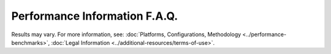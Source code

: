 Performance Information F.A.Q.
==============================




.. meta::
   :description: Check the F.A.Q. for performance benchmarks in Intel® Distribution of OpenVINO™ toolkit.




.. dropdown:: How often do performance benchmarks get updated?

   New performance benchmarks are typically published on every
   ``major.minor`` release of the Intel® Distribution of OpenVINO™ toolkit.

.. dropdown:: Where can I find the models used in the performance benchmarks?

   All models used are included in the GitHub repository of
   :doc:`Open Model Zoo <../../documentation/legacy-features/model-zoo>`.

   .. important::

      Due to the deprecation of Open Model Zoo, models in the OpenVINO IR format are now
      published on `Hugging Face <https://huggingface.co/OpenVINO>`__.

.. dropdown:: Will there be any new models added to the list used for benchmarking?

   The models used in the performance benchmarks were chosen based
   on general adoption and usage in deployment scenarios. New models that
   support a diverse set of workloads and usage are added periodically.

.. dropdown:: How can I run the benchmark results on my own?

   All of the performance benchmarks are generated using the
   open-source tool within the Intel® Distribution of OpenVINO™ toolkit
   called :doc:`benchmark_app <../../learn-openvino/openvino-samples/benchmark-tool>`.

   For a simple instruction on testing performance, see the :doc:`Getting Performance Numbers Guide <getting-performance-numbers>`.

.. dropdown:: Where can I find a more detailed description of the workloads used for benchmarking?

   The image size used in inference depends on the benchmarked
   network. The table below presents the list of input sizes for each
   network model and a link to more information on that model:

   .. list-table::
      :header-rows: 1

      * - Model
        - Public Network
        - Task
        - Input Size
      * - `chatGLM2-6B <https://huggingface.co/THUDM/chatglm2-6b/tree/main>`__
        - THUDM
        - Transformer
        - 32K
      * - `Falcon-7b-instruct <https://huggingface.co/tiiuae/falcon-7b-instruct>`__
        - Hugginface
        - Causal Decoder-only
        - 2048
      * - `Llama-2-7b-chat <https://ai.meta.com/llama/>`__
        - Meta AI
        - Auto regressive language
        - 4096
      * - `Mistral-7b <https://huggingface.co/mistralai/Mistral-7B-v0.1>`__
        - Mistral AI
        - Auto regressive language
        - 4096
      * - `Stable-Diffusion-V2-1 <https://huggingface.co/stabilityai/stable-diffusion-2-1>`__
        - Hugginface
        - Latent Diffusion Model
        - 77
      * - `bert-base-cased <https://github.com/PaddlePaddle/PaddleNLP/tree/v2.1.1>`__
        - BERT
        - question / answer
        - 128
      * - `bert-large-uncased-whole-word-masking-squad-int8-0001 <https://github.com/openvinotoolkit/open_model_zoo/tree/master/models/intel/bert-large-uncased-whole-word-masking-squad-int8-0001>`__
        - BERT-large
        - question / answer
        - 384
      * - `efficientdet-d0 <https://github.com/openvinotoolkit/open_model_zoo/tree/master/models/public/efficientdet-d0-tf>`__
        - Efficientdet
        - classification
        - 512x512
      * - `mask_rcnn_resnet50_atrous_coco <https://github.com/openvinotoolkit/open_model_zoo/tree/master/models/public/mask_rcnn_resnet50_atrous_coco>`__
        - Mask R-CNN ResNet 50 Atrous
        - object instance segmentation
        - 800x1365
      * - `mobilenet-v2 <https://github.com/openvinotoolkit/open_model_zoo/tree/master/models/public/mobilenet-v2-pytorch>`__
        - Mobilenet V2 PyTorch
        - classification
        - 224x224
      * - `resnet-50 <https://github.com/openvinotoolkit/open_model_zoo/tree/master/models/public/resnet-50-tf>`__
        - ResNet-50_v1_ILSVRC-2012
        - classification
        - 224x224
      * - `ssd-mobilenet-v1-coco <https://github.com/openvinotoolkit/open_model_zoo/tree/master/models/public/ssd_mobilenet_v1_coco>`__
        - ssd-mobilenet-V1-coco onnx model
        - object detection
        - 300x300
      * - `ssd-resnet34-1200-onnx <https://github.com/openvinotoolkit/open_model_zoo/tree/master/models/public/ssd-resnet34-1200-onnx>`__
        - ssd-resnet34 onnx model
        - object detection
        - 1200x1200
      * - `unet-camvid-onnx-0001 <https://github.com/openvinotoolkit/open_model_zoo/tree/master/models/intel/unet-camvid-onnx-0001>`__
        - U-Net
        - semantic segmentation
        - 368x480
      * - `yolo-v3-tiny <https://github.com/openvinotoolkit/open_model_zoo/tree/master/models/public/yolo-v3-tiny-tf>`__
        - YOLO v3 Tiny
        - object detection
        - 416x416
      * - `yolov8n <https://https://github.com/ultralytics/ultralytics>`__
        - Yolov8nano
        -  object detection
        - 608x608


.. dropdown:: Where can I purchase the specific hardware used in the benchmarking?

   Intel partners with vendors all over the world. For a list of Hardware Manufacturers, see the
   `Intel® AI: In Production Partners & Solutions Catalog <https://www.intel.com/content/www/us/en/internet-of-things/ai-in-production/partners-solutions-catalog.html>`__.
   For more details, see the :doc:`Supported Devices <../compatibility-and-support/supported-devices>`.
   documentation.

.. dropdown:: How can I optimize my models for better performance or accuracy?

   Set of guidelines and recommendations to optimize models are available in the
   :doc:`optimization guide <../../openvino-workflow/running-inference/optimize-inference>`.
   Join the conversation in the `Community Forum <https://software.intel.com/en-us/forums/intel-distribution-of-openvino-toolkit>`__ for further support.

.. dropdown:: Why are INT8 optimized models used for benchmarking on CPUs with no VNNI support?

   The benefit of low-precision optimization using the OpenVINO™
   toolkit model optimizer extends beyond processors supporting VNNI
   through Intel® DL Boost. The reduced bit width of INT8 compared to FP32
   allows Intel® CPU to process the data faster. Therefore, it offers
   better throughput on any converted model, regardless of the
   intrinsically supported low-precision optimizations within Intel®
   hardware. For comparison on boost factors for different network models
   and a selection of Intel® CPU architectures, including AVX-2 with Intel®
   Core™ i7-8700T, and AVX-512 (VNNI) with Intel® Xeon® 5218T and Intel®
   Xeon® 8270, refer to the :doc:`Model Accuracy for INT8 and FP32 Precision <model-accuracy-int8-fp32>`

.. dropdown:: Where can I search for OpenVINO™ performance results based on HW-platforms?

   The website format has changed in order to support more common
   approach of searching for the performance results of a given neural
   network model on different HW-platforms. As opposed to reviewing
   performance of a given HW-platform when working with different neural
   network models.

.. dropdown:: How is Latency measured?

   Latency is measured by running the OpenVINO™ Runtime in
   synchronous mode. In this mode, each frame or image is processed through
   the entire set of stages (pre-processing, inference, post-processing)
   before the next frame or image is processed. This KPI is relevant for
   applications where the inference on a single image is required. For
   example, the analysis of an ultra sound image in a medical application
   or the analysis of a seismic image in the oil & gas industry. Other use
   cases include real or near real-time applications, e.g. the response of
   industrial robot to changes in its environment and obstacle avoidance
   for autonomous vehicles, where a quick response to the result of the
   inference is required.



.. raw:: html

   <link rel="stylesheet" type="text/css" href="../../_static/css/benchmark-banner.css">

.. container:: benchmark-banner

   Results may vary. For more information, see:
   :doc:`Platforms, Configurations, Methodology <../performance-benchmarks>`,
   :doc:`Legal Information <../additional-resources/terms-of-use>`.